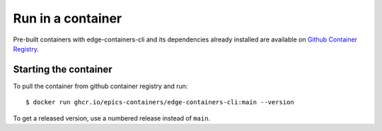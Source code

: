 Run in a container
==================

Pre-built containers with edge-containers-cli and its dependencies already
installed are available on `Github Container Registry
<https://ghcr.io/epics-containers/edge-containers-cli>`_.

Starting the container
----------------------

To pull the container from github container registry and run::

    $ docker run ghcr.io/epics-containers/edge-containers-cli:main --version

To get a released version, use a numbered release instead of ``main``.
